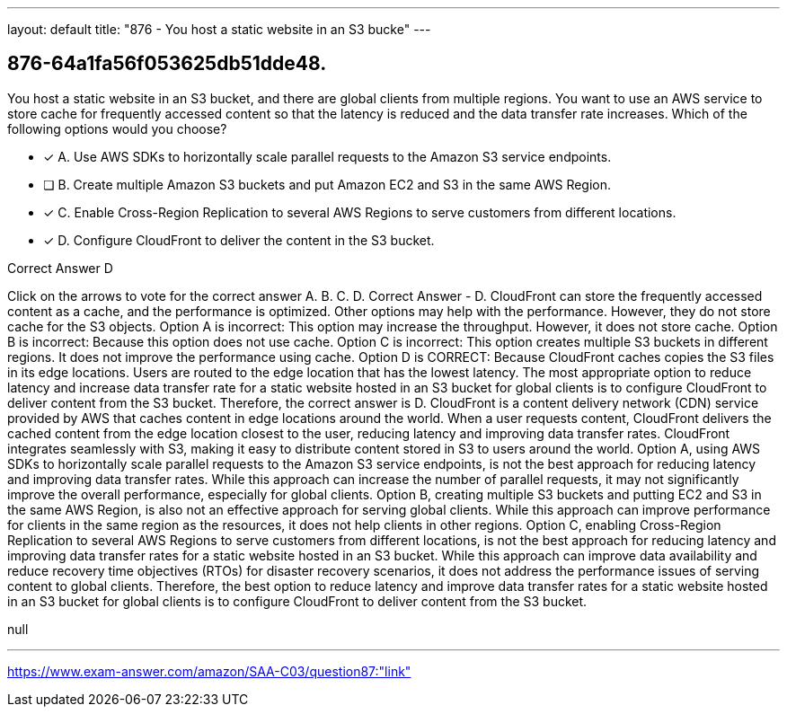 ---
layout: default 
title: "876 - You host a static website in an S3 bucke"
---


[.question]
== 876-64a1fa56f053625db51dde48.


****

[.query]
--
You host a static website in an S3 bucket, and there are global clients from multiple regions.
You want to use an AWS service to store cache for frequently accessed content so that the latency is reduced and the data transfer rate increases.
Which of the following options would you choose?


--

[.list]
--
* [*] A. Use AWS SDKs to horizontally scale parallel requests to the Amazon S3 service endpoints.
* [ ] B. Create multiple Amazon S3 buckets and put Amazon EC2 and S3 in the same AWS Region.
* [*] C. Enable Cross-Region Replication to several AWS Regions to serve customers from different locations.
* [*] D. Configure CloudFront to deliver the content in the S3 bucket.

--
****

[.answer]
Correct Answer  D

[.explanation]
--
Click on the arrows to vote for the correct answer
A.
B.
C.
D.
Correct Answer - D.
CloudFront can store the frequently accessed content as a cache, and the performance is optimized.
Other options may help with the performance.
However, they do not store cache for the S3 objects.
Option A is incorrect: This option may increase the throughput.
However, it does not store cache.
Option B is incorrect: Because this option does not use cache.
Option C is incorrect: This option creates multiple S3 buckets in different regions.
It does not improve the performance using cache.
Option D is CORRECT: Because CloudFront caches copies the S3 files in its edge locations.
Users are routed to the edge location that has the lowest latency.
The most appropriate option to reduce latency and increase data transfer rate for a static website hosted in an S3 bucket for global clients is to configure CloudFront to deliver content from the S3 bucket. Therefore, the correct answer is D.
CloudFront is a content delivery network (CDN) service provided by AWS that caches content in edge locations around the world. When a user requests content, CloudFront delivers the cached content from the edge location closest to the user, reducing latency and improving data transfer rates. CloudFront integrates seamlessly with S3, making it easy to distribute content stored in S3 to users around the world.
Option A, using AWS SDKs to horizontally scale parallel requests to the Amazon S3 service endpoints, is not the best approach for reducing latency and improving data transfer rates. While this approach can increase the number of parallel requests, it may not significantly improve the overall performance, especially for global clients.
Option B, creating multiple S3 buckets and putting EC2 and S3 in the same AWS Region, is also not an effective approach for serving global clients. While this approach can improve performance for clients in the same region as the resources, it does not help clients in other regions.
Option C, enabling Cross-Region Replication to several AWS Regions to serve customers from different locations, is not the best approach for reducing latency and improving data transfer rates for a static website hosted in an S3 bucket. While this approach can improve data availability and reduce recovery time objectives (RTOs) for disaster recovery scenarios, it does not address the performance issues of serving content to global clients.
Therefore, the best option to reduce latency and improve data transfer rates for a static website hosted in an S3 bucket for global clients is to configure CloudFront to deliver content from the S3 bucket.
--

[.ka]
null

'''



https://www.exam-answer.com/amazon/SAA-C03/question87:"link"


